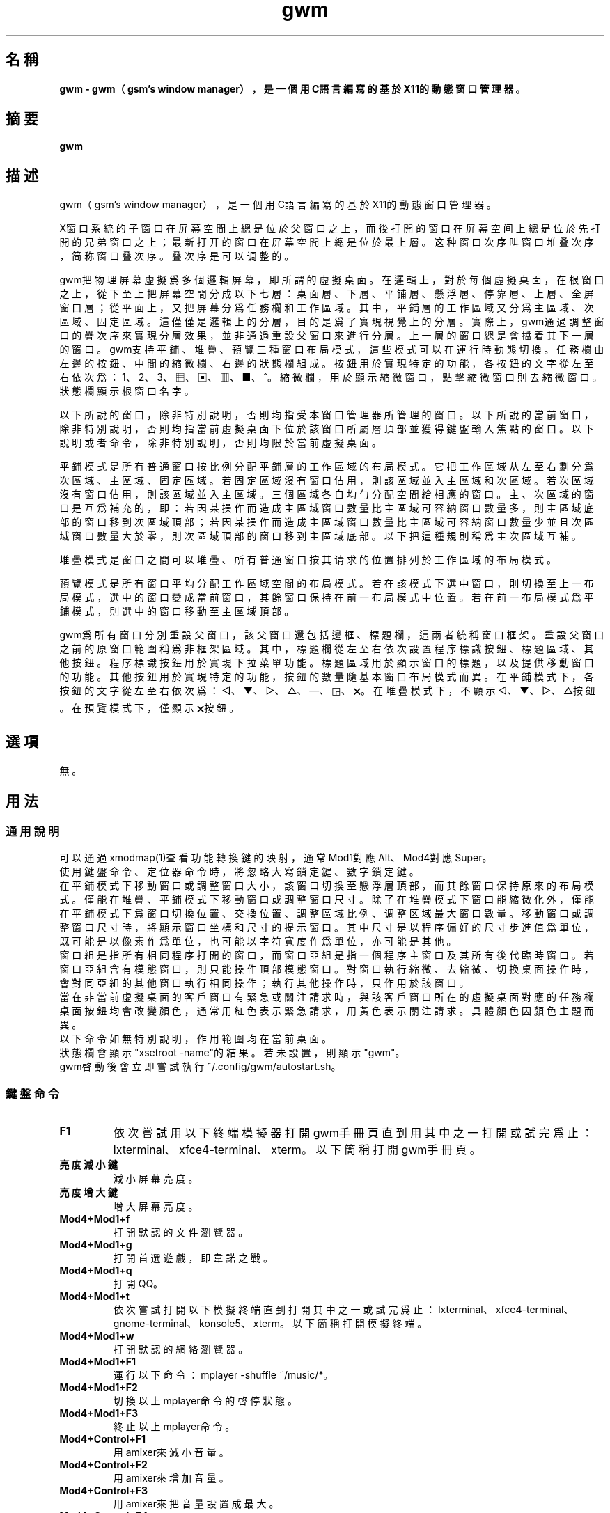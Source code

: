 ./" *************************************************************************
./"     gwm.1：gwm(1)手冊頁。
./"     版權 (C) 2020-2024 gsm <406643764@qq.com>
./"     本程序為自由軟件：你可以依據自由軟件基金會所發布的第三版或更高版本的
./" GNU通用公共許可證重新發布、修改本程序。
./"     雖然基于使用目的而發布本程序，但不負任何擔保責任，亦不包含適銷性或特
./" 定目標之適用性的暗示性擔保。詳見GNU通用公共許可證。
./"     你應該已經收到一份附隨此程序的GNU通用公共許可證副本。否則，請參閱
./" <http://www.gnu.org/licenses/>。
./" ************************************************************************/

.TH gwm 1 2024年4月 "gwm 2.9.1" gwm
.
.SH 名稱
.B
gwm \- gwm（gsm's window manager），是一個用C語言編寫的基於X11的動態窗口管理器。
.
.SH 摘要
.B gwm
.
.SH 描述
.PP
gwm（gsm's window manager），是一個用C語言編寫的基於X11的動態窗口管理器。
.PP
X窗口系統的子窗口在屏幕空間上總是位於父窗口之上，而後打開的窗口在屏幕空间上總是位於先打開的兄弟窗口之上；最新打开的窗口在屏幕空間上總是位於最上層。这种窗口次序叫窗口堆叠次序，简称窗口叠次序。叠次序是可以调整的。
.PP
gwm把物理屏幕虛擬爲多個邏輯屏幕，即所謂的虛擬桌面。在邏輯上，對於每個虛擬桌面，在根窗口之上，從下至上把屏幕空間分成以下七層：桌面層、下層、平铺層、懸浮層、停靠層、上層、全屏窗口層；從平面上，又把屏幕分爲任務欄和工作區域。其中，平鋪層的工作區域又分爲主區域、次區域、固定區域。這僅僅是邏輯上的分層，目的是爲了實現視覺上的分層。實際上，gwm通過調整窗口的疊次序來實現分層效果，並非通過重設父窗口來進行分層。上一層的窗口總是會擋着其下一層的窗口。gwm支持平鋪、堆疊、預覽三種窗口布局模式，這些模式可以在運行時動態切換。任務欄由左邊的按鈕、中間的縮微欄、右邊的狀態欄組成。按鈕用於實現特定的功能，各按鈕的文字從左至右依次爲：1、2、3、▦、▣、▥、■、^。縮微欄，用於顯示縮微窗口，點擊縮微窗口則去縮微窗口。狀態欄顯示根窗口名字。
.PP
以下所說的窗口，除非特別說明，否則均指受本窗口管理器所管理的窗口。以下所說的當前窗口，除非特別說明，否則均指當前虛擬桌面下位於該窗口所屬層頂部並獲得鍵盤輸入焦點的窗口。以下說明或者命令，除非特別說明，否則均限於當前虛擬桌面。
.PP
平鋪模式是所有普通窗口按比例分配平鋪層的工作區域的布局模式。它把工作區域从左至右劃分爲次區域、主區域、固定區域。若固定區域沒有窗口佔用，則該區域並入主區域和次區域。若次區域沒有窗口佔用，則該區域並入主區域。三個區域各自均勻分配空間給相應的窗口。主、次區域的窗口是互爲補充的，即：若因某操作而造成主區域窗口數量比主區域可容納窗口數量多，則主區域底部的窗口移到次區域頂部；若因某操作而造成主區域窗口數量比主區域可容納窗口數量少並且次區域窗口數量大於零，則次區域頂部的窗口移到主區域底部。以下把這種規則稱爲主次區域互補。
.PP
堆疊模式是窗口之間可以堆疊、所有普通窗口按其请求的位置排列於工作區域的布局模式。
.PP
預覽模式是所有窗口平均分配工作區域空間的布局模式。若在該模式下選中窗口，則切換至上一布局模式，選中的窗口變成當前窗口，其餘窗口保持在前一布局模式中位置。若在前一布局模式爲平鋪模式，則選中的窗口移動至主區域頂部。
.PP
gwm爲所有窗口分別重設父窗口，該父窗口還包括邊框、標題欄，這兩者統稱窗口框架。重設父窗口之前的原窗口範圍稱爲非框架區域。其中，標題欄從左至右依次設置程序標識按鈕、標題區域、其他按鈕。程序標識按鈕用於實現下拉菜單功能。標題區域用於顯示窗口的標題，以及提供移動窗口的功能。其他按鈕用於實現特定的功能，按鈕的數量隨基本窗口布局模式而異。在平鋪模式下，各按鈕的文字從左至右依次爲：◁、▼、▷、△、—、◲、🗙。在堆疊模式下，不顯示◁、▼、▷、△按鈕。在預覽模式下，僅顯示🗙按鈕。
.
.SH 選項
無。
.
.SH 用法
.
.SS 通用說明
.
.TP
可以通過xmodmap(1)查看功能轉換鍵的映射，通常Mod1對應Alt、Mod4對應Super。
.TP
使用鍵盤命令、定位器命令時，將忽略大寫鎖定鍵、數字鎖定鍵。
.TP
在平鋪模式下移動窗口或調整窗口大小，該窗口切換至懸浮層頂部，而其餘窗口保持原來的布局模式。僅能在堆疊、平鋪模式下移動窗口或調整窗口尺寸。除了在堆疊模式下窗口能縮微化外，僅能在平鋪模式下爲窗口切換位置、交換位置、調整區域比例、调整区域最大窗口數量。移動窗口或調整窗口尺寸時，將顯示窗口坐標和尺寸的提示窗口。其中尺寸是以程序偏好的尺寸步進值爲單位，既可能是以像素作爲單位，也可能以字符寬度作爲單位，亦可能是其他。
.TP
窗口組是指所有相同程序打開的窗口，而窗口亞組是指一個程序主窗口及其所有後代臨時窗口。若窗口亞組含有模態窗口，則只能操作頂部模態窗口。對窗口執行縮微、去縮微、切換桌面操作時，會對同亞組的其他窗口執行相同操作；執行其他操作時，只作用於該窗口。
.TP
當在非當前虛擬桌面的客戶窗口有緊急或關注請求時，與該客戶窗口所在的虛擬桌面對應的任務欄桌面按鈕均會改變顏色，通常用紅色表示緊急請求，用黃色表示關注請求。具體顏色因顏色主題而異。
.TP
以下命令如無特別說明，作用範圍均在當前桌面。
.TP
狀態欄會顯示"xsetroot \-name"的結果。若未設置，則顯示"gwm"。
.TP
gwm啓動後會立即嘗試執行~/.config/gwm/autostart.sh。
.
.SS 鍵盤命令
.
.TP
.B F1
依次嘗試用以下終端模擬器打開gwm手冊頁直到用其中之一打開或試完爲止：lxterminal、xfce4-terminal、xterm。以下簡稱打開gwm手冊頁。
.
.TP
.B 亮度減小鍵
減小屏幕亮度。
.
.TP
.B 亮度增大鍵
增大屏幕亮度。
.
.TP
.B Mod4+Mod1+f
打開默認的文件瀏覽器。
.
.TP
.B Mod4+Mod1+g
打開首選遊戲，即韋諾之戰。
.
.TP
.B Mod4+Mod1+q
打開QQ。
.
.TP
.B Mod4+Mod1+t
依次嘗試打開以下模擬終端直到打開其中之一或試完爲止：lxterminal、xfce4-terminal、gnome-terminal、konsole5、xterm。以下簡稱打開模擬終端。
.
.TP
.B Mod4+Mod1+w
打開默認的網絡瀏覽器。
.
.TP
.B Mod4+Mod1+F1
運行以下命令：mplayer -shuffle ~/music/*。
.
.TP
.B Mod4+Mod1+F2
切換以上mplayer命令的啓停狀態。
.
.TP
.B Mod4+Mod1+F3
終止以上mplayer命令。
.
.TP
.B Mod4+Control+F1
用amixer來減小音量。
.
.TP
.B Mod4+Control+F2
用amixer來增加音量。
.
.TP
.B Mod4+Control+F3
用amixer來把音量設置成最大。
.
.TP
.B Mod4+Control+F4
用amixer來在當前音量與靜音之間切換。
.
.TP
.B Mod4+Control+l
注銷gwm會話，即：pkill -9 startgwm。
.
.TP
.B Mod4+Control+p
關機。
.
.TP
.B Mod4+Control+r
重啓操作系統。
.
.TP
.B Mod4+k
向上移動當前窗口。
.
.TP
.B Mod4+j
向下移動當前窗口。
.
.TP
.B Mod4+h
向左移動當前窗口。
.
.TP
.B Mod4+l
向右移動當前窗口。
.
.TP
.B Mod4+Up
向上移動當前窗口上邊界。
.
.TP
.B Mod4+Shift+Up
向下移動當前窗口上邊界。
.
.TP
.B Mod4+Down
向下移動當前窗口下邊界。
.
.TP
.B Mod4+Shift+Down
向上移動當前窗口下邊界。
.
.TP
.B Mod4+Left
向左移動當前窗口左邊界。
.
.TP
.B Mod4+Shift+Left
向右移動當前窗口左邊界。
.
.TP
.B Mod4+Right
向右移動當前窗口右邊界。
.
.TP
.B Mod4+Shift+Right
向左移動當前窗口右邊界。
.
.TP
.B Mod4+F1
把當前窗口切換至主區域的頂部。
.
.TP
.B Mod4+F2
把當前窗口切換至次區域的頂部。
.
.TP
.B Mod4+F3
把當前窗口切換至固定區域的頂部。
.
.TP
.B Mod4+F4
把當前窗口切換至懸浮層頂部。
.
.TP
.B Mod4+Return
若當前窗口是縮微窗口，則去縮微化該窗口；若當前爲預覽模式，則還會切換至上一布局模式。
.
.TP
.B Mod4+Tab
切換到下一個窗口，即疊次序更高的窗口。
.
.TP
.B Mod4+Shift+Tab
切換到上一個窗口，即疊次序更低的窗口。
.
.TP
.B Mod4+c
關閉當前窗口。
.
.TP
.B Mod4+d
顯示桌面，即：當在非顯示桌面狀態時，縮微化所有窗口；否則去縮微化所有窗口。
.
.TP
.B Mod4+p
切換到預覽模式。
.
.TP
.B Mod4+s
切換到堆疊模式。
.
.TP
.B Mod4+t
切換到平鋪模式。
.
.TP
.B Mod4+i
增加主區域可容納窗口的數量。
.
.TP
.B Mod4+Shift+i
減少主區域可容納窗口的數量。
.
.TP
.B Mod4+m
如果存在次區域，則增大主區域比例，並相應地減小次區域比例。
.
.TP
.B Mod4+Shift+m
如果存在次區域，則減小主區域比例，並相應地增大次區域比例。
.
.TP
.B Mod4+x
如果存在固定區域，則增加固定區域比例，並相應地減小主區域比例。
.
.TP
.B Mod4+Shift+x
如果存在固定區域，則減小固定區域比例，並相應地增加主區域比例。
.
.TP
.B Mod4+PageDown
切換至下一個虛擬桌面。可循環切換。
.
.TP
.B Mod4+PageUp
切換至上一個虛擬桌面。可循環切換。
.
.TP
.B Print
全屏截圖並保存到文件。
.
.TP
.B Mod4+Print
對當前窗口截圖並保存到文件。
.
.TP
.B Mod4+r
打開運行輸入框。
.
.TP
.B Mod4+Delete
退出gwm。若通過startgwm啓動gwm的話，會重新打開gwm，相當於刷新gwm。
.
.TP
.B Mod4+Shift+數字N鍵
切換到第N個虛擬桌面。
.
.TP
.B Mod4+數字N鍵
把當前窗口移動到第N個虛擬桌面。
.
.TP
.B Mod4+Mod1+數字N鍵
把所有窗口移動到第N個虛擬桌面。
.
.TP
.B Control+數字N鍵
把當前窗口移動到第N個虛擬桌面，並切換到第N個虛擬桌面。
.
.TP
.B Control+Mod1+數字N鍵
把所有窗口移動到第N個虛擬桌面，並切換到第N個虛擬桌面。
.
.TP
.B Mod1+數字N鍵
把當前窗口附加到第N個虛擬桌面。
.
.TP
.B Mod1+Shift+數字N鍵
把所有窗口附加到第N個虛擬桌面。
.
.TP
.B Shift+Control+0
把當前窗口附加到所有虛擬桌面。
.
.SS 定位器命令
.
.TP
定位器懸停是指定位器在設定的時間內不移動。定位器按鈕1通常是鼠標左鍵，定位器按鈕2通常是鼠標中鍵，定位器按鈕3通常是鼠標右鍵。定位器點擊窗口會將該窗口切換爲當前窗口。在操作中心之外的窗口點擊的話，將會關閉操作中心。定位器命令隨按下的定位器按鈕、按鍵、點擊、懸停的窗口而異。以下如無特別說明，定位器在構件上懸停，將會彈出構件功能提示窗口。
.
.TP
以下如無特別說明，移動窗口是指把窗口從點擊窗口的位置移動到釋放相應定位器按鈕的位置，在平鋪模式下進行此操作，則還會把該窗口移到懸浮層頂部；交換窗口是指在平鋪模式下把所點擊的窗口與釋放相應定位器按鈕時光標所在的窗口交換位置；切換位置是指把所點擊的窗口切換到所點擊位置按鈕所表示的位置，或把所點擊的窗口切換到釋放相應定位器按鈕時光標所在的位置並位於釋放光標時所在的窗口前邊，但以下情況例外：在屏幕左邊緣釋放時，如次要區域存在窗口，則窗口切換到次要區域頂部，否則則切換到主要區域頂部；在屏幕右邊緣釋放時，切換到固定區域頂部；在根窗口釋放時，切換到主區域頂部。
.
.TP
某些定位器按鈕1單擊命令，直接根據其所操作的構件的名字就能理解命令的含義，或者構件功能提示已經把命令的含義解釋得很清楚。對於這些定位器命令，這裏就不作說明。
.
.TP
.B 操作應用窗口（如無特別說明，相應的定位器命令爲：定位器按鈕1-單擊）
    窗口標題區域：
        定位器按鈕1 - 單擊    聚焦該窗口，
        定位器按鈕1 - 移動    移動窗口，
        定位器按鈕2 - 移動    切換位置，
        定位器按鈕3 - 移動    交換窗口；
    窗口邊框：
        定位器按鈕1 - 單擊    聚焦該窗口，
        定位器按鈕1 - 移動    調整窗口尺寸；
    窗口非框架區域：
        定位器按鈕1             - 單擊  聚焦該窗口，若當前爲預覽模式，則切換至上一布局模式，且若該窗口是縮微窗口，則去縮微化該窗口，
        Mod4+定位器按鈕1        - 移動  移動窗口，
        Mod4+Shift+定位器按鈕1  - 移動  調整窗口尺寸，
        Mod4+定位器按鈕2        - 移動  切換位置，
        Mod4+定位器按鈕3        - 移動  交換窗口。
.
.TP
.B 操作根窗口（如無特別說明，相應的定位器命令爲：定位器按鈕1-移動）
    主、次區域之間：調整主、次區域的比例；
    主、固定區域之間：調整主、固定區域的比例。
.
.TP
.B 操作任務欄（如無特別說明，相應的定位器命令爲：定位器按鈕1-單擊）
    任務欄虛擬桌面按鈕：
        定位器按鈕1              - 單擊     切換到該虛擬桌面，
        Control+定位器按鈕1      - 單擊     當前窗口移動到該虛擬桌面，並切換到該虛擬桌面，
        Control+Mod1+定位器按鈕1 - 單擊     所有窗口移動到該虛擬桌面，並切換到該虛擬桌面，
        定位器按鈕2              - 單擊     當前窗口附加到該虛擬桌面，
        Mod1+定位器按鈕2         - 單擊     所有窗口附加到該虛擬桌面，
        Shift+定位器按鈕2        - 單擊     當前窗口附加到所有虛擬桌面，
        定位器按鈕3              - 單擊     當前窗口移動到該虛擬桌面，
        Mod1+定位器按鈕3         - 單擊     所有窗口移動到該虛擬桌面；
    任務欄的圖標：
        定位器按鈕1      - 單擊     去縮微化該窗口，
        定位器按鈕3      - 移動     交換窗口，
        定位器按鈕2      - 移動     切換位置，
        Mod4+定位器按鈕2 - 單擊     關閉圖標及對應的窗口。
.TP
.B 操作操作中心（如無特別說明，相應的定位器命令爲：定位器按鈕1-單擊）
    運行按鈕：打開命令輸入框並獨享鍵盤。輸入命令的一部分或全部之後，按回車鍵即可運行第一個匹配的命令並退出。按Esc鍵或用定位器點擊該輸入框以外的地方即可關閉命令輸入框。支持簡單的編輯功能，可使用Backspace鍵刪除光標前的一個字符，使用Del鍵刪除光標之後的一個字符，使用向左鍵使光標移動到前一個字符的位置，使用向右鍵使光標移動到後一個字符的位置，使用Home鍵使光標移動到第一個字符之前，使用End使光標移動到最後一個字符後邊，使用Control+u清空光標之前的所有字符，使用Control+v在光标位置粘贴内容，使用Tab鍵補全命令。
.
.SS 配置
.
.TP
目前只能通過修改源代碼來修改配置。具體是修改config.c，該文件已經包含詳細的配置注釋。
.
.SH 漏洞報告
.
因爲目前尚未完全實現ICCCM和EWMH協議，故使用了這些協議的程序窗口可能不能正常運行。若你發現其他漏洞，則請向<406643764@qq.com>報告。
.
.SH 作者
.
此程序由gsm<406643764@qq.com>開發。
.br
官方網站：https://sourceforge.net/projects/gsmwm/。
.
.br
官方QQ羣：羣賬號爲920793458，羣名爲gwm。
.
.SH 版權
.
版權 \(co 2020-2024 gsm <406643764@qq.com>。
.br
本程序為自由軟件：你可以依據自由軟件基金會所發布的第三版或更高版本的GNU通用公共許可證重新發布、修改本程序。

